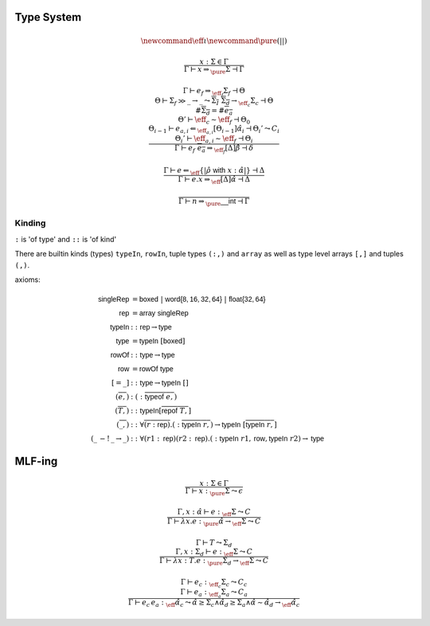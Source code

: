 ***********
Type System
***********

.. math::
    \newcommand{\eff}{\iota}
    \newcommand{\pure}{{(||)}}

.. math::
    \frac{
        x : \Sigma \in \Gamma
    }{
        \Gamma \vdash x \Rightarrow_\pure \Sigma \dashv \Gamma
    }

.. math::
    \frac{
        \Gamma \vdash e_f \Rightarrow_{\eff_f} \Sigma_f \dashv \Theta \\
        \Theta \vdash \Sigma_f \gg \_ \rightarrow \_
            \leadsto \overline{\Sigma_I} \; \overline{\Sigma_d} \rightarrow_{\eff_c} \Sigma_c
            \dashv \Theta \\
        \#\overline{\Sigma_d} = \#\overline{e_a} \\
        \Theta' \vdash \eff_c \sim \eff_f \dashv \Theta_0 \\
        \Theta_{i - 1} \vdash e_{a, i} \Leftarrow_{\eff_{a, i}} [\Theta_{i - 1}]\hat{\alpha}_i
            \dashv \Theta_i' \leadsto C_i \\
        \Theta_i' \vdash \eff_{a, i} \sim \eff_f \dashv \Theta_i
    }{
        \Gamma \vdash e_f \; \overline{e_a} \Rightarrow_{\eff_f} [\Delta]\hat{\beta}
            \dashv \delta
    }

.. math::
    \frac{
        \Gamma \vdash e \Leftarrow_\eff \{|\hat{\rho} \; \mathsf{with} \; x : \hat{\alpha}|\}
            \dashv \Delta
    }{
        \Gamma \vdash e.x \Rightarrow_\eff [\Delta]\hat{\alpha} \dashv \Delta
    }

.. math::
    \frac{}{\Gamma \vdash n \Rightarrow_\pure \mathsf{\_\_int} \dashv \Gamma}

-------
Kinding
-------

``:`` is 'of type' and ``::`` is 'of kind'

There are builtin kinds (types) ``typeIn``, ``rowIn``, tuple types ``(:,)`` and
``array`` as well as type level arrays ``[,]`` and tuples ``(,)``.

axioms:

.. math::
    \begin{align*}
        \mathsf{singleRep} &= \mathsf{boxed} \; | \; \mathsf{word\{8, 16, 32, 64\}} \; | \;
            \mathsf{float\{32, 64\}} \\
        \mathsf{rep} &= \mathsf{array} \; \mathsf{singleRep} \\
        \mathsf{typeIn} &:: \mathsf{rep} \rightarrow \mathsf{type} \\
        \mathsf{type} &= \mathsf{typeIn} \; [\mathsf{boxed}] \\
        \mathsf{rowOf} &:: \mathsf{type} \rightarrow \mathsf{type} \\
        \mathsf{row} &= \mathsf{rowOf} \; \mathsf{type} \\
        [= \_] &:: \mathsf{type} \rightarrow \mathsf{typeIn} \; [] \\
        (\overline{e,}) &: (:\overline{\mathsf{typeof} \; e,}) \\
        (\overline{T,}) &:: \mathsf{typeIn} [\overline{\mathsf{repof} \; T,}] \\
        (\overline{\_,}) &:: \forall \overline{(r : \mathsf{rep})} . (:\overline{\mathsf{typeIn} \; r,})
            \rightarrow \mathsf{typeIn} \; [\overline{\mathsf{typeIn} \; r,}] \\
        (\_ \, -! \, \_ \rightarrow \_) &:: \forall (r1 : \mathsf{rep}) (r2 : \mathsf{rep})
            . (:\mathsf{typeIn} \; r1, \mathsf{row}, \mathsf{typeIn} \; r2) \rightarrow \mathsf{type}
    \end{align*}

*******
MLF-ing
*******

.. math::
    \frac{
        x : \Sigma \in \Gamma
    } {
        \Gamma \vdash x :_\pure \Sigma \leadsto \epsilon
    }

.. math::
    \frac{
        \Gamma, x : \hat{\alpha} \vdash e :_\eff \Sigma \leadsto C
    } {
        \Gamma \vdash \lambda x . e :_\pure \hat{\alpha} \rightarrow_\eff \Sigma \leadsto C
    }

.. math::
    \frac{
        \Gamma \vdash T \leadsto \Sigma_d \\
        \Gamma, x : \Sigma_d \vdash e :_\eff \Sigma \leadsto C
    } {
        \Gamma \vdash \lambda x : T . e :_\pure \Sigma_d \rightarrow_\eff \Sigma \leadsto C
    }

.. math::
    \frac{
        \Gamma \vdash e_c :_{\eff_c} \Sigma_c \leadsto C_c \\
        \Gamma \vdash e_a :_{\eff_a} \Sigma_a \leadsto C_a
    } {
        \Gamma \vdash e_c \, e_a :_\hat{\eff} \hat{\alpha_c} \leadsto
            \hat{\alpha} \geq \Sigma_c \wedge
            \hat{\alpha_d} \geq \Sigma_a \wedge
            \hat{\alpha} \sim \hat{\alpha_d} \rightarrow_\hat{\eff} \hat{\alpha_c}
    }

